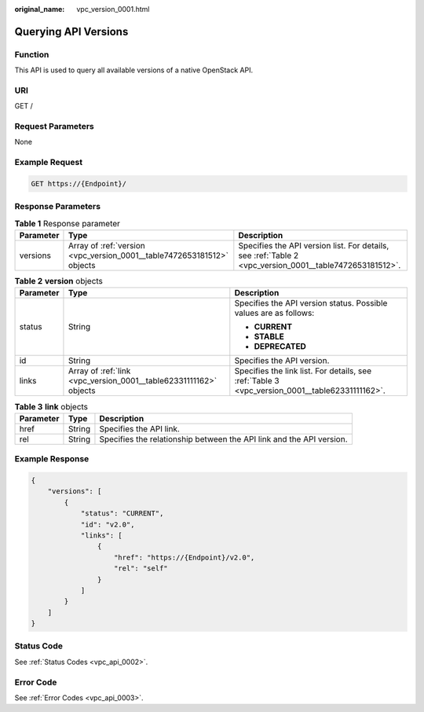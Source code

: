 :original_name: vpc_version_0001.html

.. _vpc_version_0001:

Querying API Versions
=====================

Function
--------

This API is used to query all available versions of a native OpenStack API.

URI
---

GET /

Request Parameters
------------------

None

Example Request
---------------

.. code-block:: text

   GET https://{Endpoint}/

Response Parameters
-------------------

.. table:: **Table 1** Response parameter

   +-----------+------------------------------------------------------------------------+---------------------------------------------------------------------------------------------------------+
   | Parameter | Type                                                                   | Description                                                                                             |
   +===========+========================================================================+=========================================================================================================+
   | versions  | Array of :ref:`version <vpc_version_0001__table7472653181512>` objects | Specifies the API version list. For details, see :ref:`Table 2 <vpc_version_0001__table7472653181512>`. |
   +-----------+------------------------------------------------------------------------+---------------------------------------------------------------------------------------------------------+

.. _vpc_version_0001__table7472653181512:

.. table:: **Table 2** **version** objects

   +-----------------------+-------------------------------------------------------------------+------------------------------------------------------------------------------------------------+
   | Parameter             | Type                                                              | Description                                                                                    |
   +=======================+===================================================================+================================================================================================+
   | status                | String                                                            | Specifies the API version status. Possible values are as follows:                              |
   |                       |                                                                   |                                                                                                |
   |                       |                                                                   | -  **CURRENT**                                                                                 |
   |                       |                                                                   | -  **STABLE**                                                                                  |
   |                       |                                                                   | -  **DEPRECATED**                                                                              |
   +-----------------------+-------------------------------------------------------------------+------------------------------------------------------------------------------------------------+
   | id                    | String                                                            | Specifies the API version.                                                                     |
   +-----------------------+-------------------------------------------------------------------+------------------------------------------------------------------------------------------------+
   | links                 | Array of :ref:`link <vpc_version_0001__table62331111162>` objects | Specifies the link list. For details, see :ref:`Table 3 <vpc_version_0001__table62331111162>`. |
   +-----------------------+-------------------------------------------------------------------+------------------------------------------------------------------------------------------------+

.. _vpc_version_0001__table62331111162:

.. table:: **Table 3** **link** objects

   +-----------+--------+----------------------------------------------------------------------+
   | Parameter | Type   | Description                                                          |
   +===========+========+======================================================================+
   | href      | String | Specifies the API link.                                              |
   +-----------+--------+----------------------------------------------------------------------+
   | rel       | String | Specifies the relationship between the API link and the API version. |
   +-----------+--------+----------------------------------------------------------------------+

Example Response
----------------

.. code-block::

   {
       "versions": [
           {
               "status": "CURRENT",
               "id": "v2.0",
               "links": [
                   {
                       "href": "https://{Endpoint}/v2.0",
                       "rel": "self"
                   }
               ]
           }
       ]
   }

Status Code
-----------

See :ref:`Status Codes <vpc_api_0002>`.

Error Code
----------

See :ref:`Error Codes <vpc_api_0003>`.
